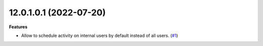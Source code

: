 12.0.1.0.1 (2022-07-20)
~~~~~~~~~~~~~~~~~~~~~~~

**Features**

- Allow to schedule activity on internal users by default instead of all users. (`#1 <https://github.com/coopiteasy/addons/issues/1>`_)
